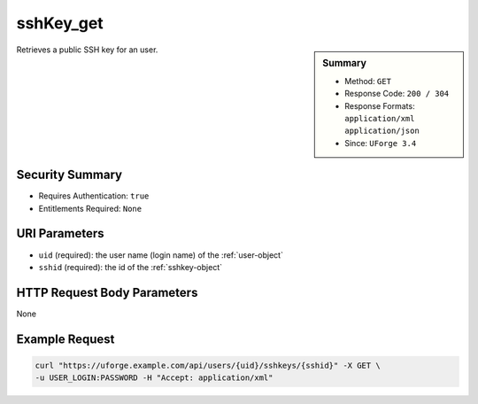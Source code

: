 .. Copyright FUJITSU LIMITED 2019

.. _sshKey-get:

sshKey_get
----------

.. function:: GET /users/{uid}/sshkeys/{sshid}

.. sidebar:: Summary

	* Method: ``GET``
	* Response Code: ``200 / 304``
	* Response Formats: ``application/xml`` ``application/json``
	* Since: ``UForge 3.4``

Retrieves a public SSH key for an user.

Security Summary
~~~~~~~~~~~~~~~~

* Requires Authentication: ``true``
* Entitlements Required: ``None``

URI Parameters
~~~~~~~~~~~~~~

* ``uid`` (required): the user name (login name) of the :ref:`user-object`
* ``sshid`` (required): the id of the :ref:`sshkey-object`

HTTP Request Body Parameters
~~~~~~~~~~~~~~~~~~~~~~~~~~~~

None

Example Request
~~~~~~~~~~~~~~~

.. code-block:: bash

	curl "https://uforge.example.com/api/users/{uid}/sshkeys/{sshid}" -X GET \
	-u USER_LOGIN:PASSWORD -H "Accept: application/xml"

.. seealso::

	 * :ref:`sshKey-create`
	 * :ref:`sshKey-delete`
	 * :ref:`sshKey-getAll`
	 * :ref:`sshkey-object`
